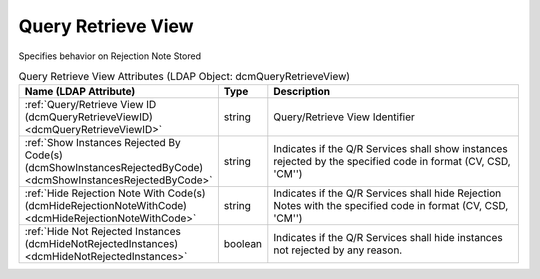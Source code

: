 Query Retrieve View
===================
Specifies behavior on Rejection Note Stored

.. tabularcolumns:: |p{4cm}|l|p{8cm}|
.. csv-table:: Query Retrieve View Attributes (LDAP Object: dcmQueryRetrieveView)
    :header: Name (LDAP Attribute), Type, Description
    :widths: 23, 7, 70

    "
    .. _dcmQueryRetrieveViewID:

    :ref:`Query/Retrieve View ID (dcmQueryRetrieveViewID) <dcmQueryRetrieveViewID>`",string,"Query/Retrieve View Identifier"
    "
    .. _dcmShowInstancesRejectedByCode:

    :ref:`Show Instances Rejected By Code(s) (dcmShowInstancesRejectedByCode) <dcmShowInstancesRejectedByCode>`",string,"Indicates if the Q/R Services shall show instances rejected by the specified code in format (CV, CSD, 'CM'')"
    "
    .. _dcmHideRejectionNoteWithCode:

    :ref:`Hide Rejection Note With Code(s) (dcmHideRejectionNoteWithCode) <dcmHideRejectionNoteWithCode>`",string,"Indicates if the Q/R Services shall hide Rejection Notes with the specified code in format (CV, CSD, 'CM'')"
    "
    .. _dcmHideNotRejectedInstances:

    :ref:`Hide Not Rejected Instances (dcmHideNotRejectedInstances) <dcmHideNotRejectedInstances>`",boolean,"Indicates if the Q/R Services shall hide instances not rejected by any reason."
